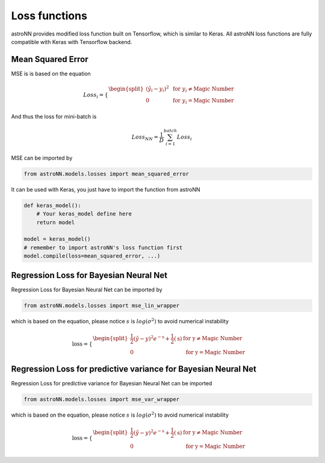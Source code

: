 
Loss functions
==================

astroNN provides modified loss function built on Tensorflow, which is similar to Keras. All astroNN loss functions are
fully compatible with Keras with Tensorflow backend.

Mean Squared Error
-----------------------

MSE is  is based on the equation

.. math::

   Loss_i = \begin{cases}
        \begin{split}
            (\hat{y_i}-y_i)^2 & \text{ for } y_i \neq \text{Magic Number}\\
            0 & \text{ for } y_i = \text{Magic Number}
        \end{split}
    \end{cases}

And thus the loss for mini-batch is

.. math::

   Loss_{NN} = \frac{1}{D} \sum_{i=1}^{batch} Loss_i


MSE can be imported by

.. code:: python

    from astroNN.models.losses import mean_squared_error

It can be used with Keras, you just have to import the function from astroNN

.. code:: python

    def keras_model():
        # Your keras_model define here
        return model

    model = keras_model()
    # remember to import astroNN's loss function first
    model.compile(loss=mean_squared_error, ...)

Regression Loss for Bayesian Neural Net
-------------------------------------------

Regression Loss for Bayesian Neural Net can be imported by

.. code:: python

    from astroNN.models.losses import mse_lin_wrapper

which is based on the equation, please notice :math:`s` is :math:`log(\sigma^2)` to avoid numerical instability

.. math::

   \text{loss} = \begin{cases}
        \begin{split}
            \frac{1}{2} (\hat{y}-y)^2 e^{-\text{s}} + \frac{1}{2}(\text{s}) & \text{ for y} \neq \text{Magic Number}\\
            0 & \text{ for y} = \text{Magic Number}
        \end{split}
    \end{cases}

Regression Loss for predictive variance for Bayesian Neural Net
------------------------------------------------------------------

Regression Loss for predictive variance for Bayesian Neural Net can be imported

.. code:: python

    from astroNN.models.losses import mse_var_wrapper

which is based on the equation, please notice :math:`s` is :math:`log(\sigma^2)` to avoid numerical instability

.. math::

   \text{loss} = \begin{cases}
        \begin{split}
            \frac{1}{2} (\hat{y}-y)^2 e^{-\text{s}} + \frac{1}{2}(\text{s}) & \text{ for y} \neq \text{Magic Number}\\
            0 & \text{ for y} = \text{Magic Number}
        \end{split}
    \end{cases}
